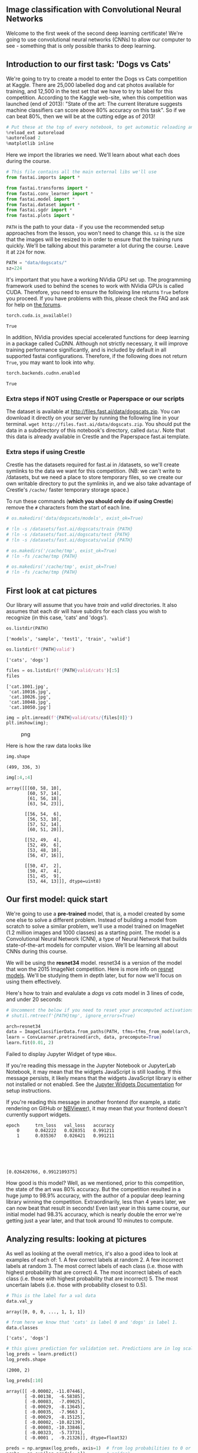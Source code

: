 ** Image classification with Convolutional Neural Networks
   :PROPERTIES:
   :CUSTOM_ID: image-classification-with-convolutional-neural-networks
   :END:

Welcome to the first week of the second deep learning certificate! We're
going to use convolutional neural networks (CNNs) to allow our computer
to see - something that is only possible thanks to deep learning.

** Introduction to our first task: 'Dogs vs Cats'
   :PROPERTIES:
   :CUSTOM_ID: introduction-to-our-first-task-dogs-vs-cats
   :END:

We're going to try to create a model to enter the Dogs vs Cats
competition at Kaggle. There are 25,000 labelled dog and cat photos
available for training, and 12,500 in the test set that we have to try
to label for this competition. According to the Kaggle web-site, when
this competition was launched (end of 2013): "State of the art: The
current literature suggests machine classifiers can score above 80%
accuracy on this task". So if we can beat 80%, then we will be at the
cutting edge as of 2013!

#+BEGIN_SRC python
    # Put these at the top of every notebook, to get automatic reloading and inline plotting
    %reload_ext autoreload
    %autoreload 2
    %matplotlib inline
#+END_SRC

Here we import the libraries we need. We'll learn about what each does
during the course.

#+BEGIN_SRC python
    # This file contains all the main external libs we'll use
    from fastai.imports import *
#+END_SRC

#+BEGIN_SRC python
    from fastai.transforms import *
    from fastai.conv_learner import *
    from fastai.model import *
    from fastai.dataset import *
    from fastai.sgdr import *
    from fastai.plots import *
#+END_SRC

=PATH= is the path to your data - if you use the recommended setup
approaches from the lesson, you won't need to change this. =sz= is the
size that the images will be resized to in order to ensure that the
training runs quickly. We'll be talking about this parameter a lot
during the course. Leave it at =224= for now.

#+BEGIN_SRC python
    PATH = "data/dogscats/"
    sz=224
#+END_SRC

It's important that you have a working NVidia GPU set up. The
programming framework used to behind the scenes to work with NVidia GPUs
is called CUDA. Therefore, you need to ensure the following line returns
=True= before you proceed. If you have problems with this, please check
the FAQ and ask for help on [[http://forums.fast.ai][the forums]].

#+BEGIN_SRC python
    torch.cuda.is_available()
#+END_SRC

#+BEGIN_EXAMPLE
    True
#+END_EXAMPLE

In addition, NVidia provides special accelerated functions for deep
learning in a package called CuDNN. Although not strictly necessary, it
will improve training performance significantly, and is included by
default in all supported fastai configurations. Therefore, if the
following does not return =True=, you may want to look into why.

#+BEGIN_SRC python
    torch.backends.cudnn.enabled
#+END_SRC

#+BEGIN_EXAMPLE
    True
#+END_EXAMPLE

*** Extra steps if NOT using Crestle or Paperspace or our scripts
    :PROPERTIES:
    :CUSTOM_ID: extra-steps-if-not-using-crestle-or-paperspace-or-our-scripts
    :END:

The dataset is available at http://files.fast.ai/data/dogscats.zip. You
can download it directly on your server by running the following line in
your terminal. =wget http://files.fast.ai/data/dogscats.zip=. You should
put the data in a subdirectory of this notebook's directory, called
=data/=. Note that this data is already available in Crestle and the
Paperspace fast.ai template.

*** Extra steps if using Crestle
    :PROPERTIES:
    :CUSTOM_ID: extra-steps-if-using-crestle
    :END:

Crestle has the datasets required for fast.ai in /datasets, so we'll
create symlinks to the data we want for this competition. (NB: we can't
write to /datasets, but we need a place to store temporary files, so we
create our own writable directory to put the symlinks in, and we also
take advantage of Crestle's =/cache/= faster temporary storage space.)

To run these commands (*which you should only do if using Crestle*)
remove the =#= characters from the start of each line.

#+BEGIN_SRC python
    # os.makedirs('data/dogscats/models', exist_ok=True)

    # !ln -s /datasets/fast.ai/dogscats/train {PATH}
    # !ln -s /datasets/fast.ai/dogscats/test {PATH}
    # !ln -s /datasets/fast.ai/dogscats/valid {PATH}

    # os.makedirs('/cache/tmp', exist_ok=True)
    # !ln -fs /cache/tmp {PATH}
#+END_SRC

#+BEGIN_SRC python
    # os.makedirs('/cache/tmp', exist_ok=True)
    # !ln -fs /cache/tmp {PATH}
#+END_SRC

** First look at cat pictures
   :PROPERTIES:
   :CUSTOM_ID: first-look-at-cat-pictures
   :END:

Our library will assume that you have /train/ and /valid/ directories.
It also assumes that each dir will have subdirs for each class you wish
to recognize (in this case, 'cats' and 'dogs').

#+BEGIN_SRC python
    os.listdir(PATH)
#+END_SRC

#+BEGIN_EXAMPLE
    ['models', 'sample', 'test1', 'train', 'valid']
#+END_EXAMPLE

#+BEGIN_SRC python
    os.listdir(f'{PATH}valid')
#+END_SRC

#+BEGIN_EXAMPLE
    ['cats', 'dogs']
#+END_EXAMPLE

#+BEGIN_SRC python
    files = os.listdir(f'{PATH}valid/cats')[:5]
    files
#+END_SRC

#+BEGIN_EXAMPLE
    ['cat.1001.jpg',
     'cat.10016.jpg',
     'cat.10026.jpg',
     'cat.10048.jpg',
     'cat.10050.jpg']
#+END_EXAMPLE

#+BEGIN_SRC python
    img = plt.imread(f'{PATH}valid/cats/{files[0]}')
    plt.imshow(img);
#+END_SRC

#+CAPTION: png
[[file:lesson1_files/lesson1_25_0.png]]

Here is how the raw data looks like

#+BEGIN_SRC python
    img.shape
#+END_SRC

#+BEGIN_EXAMPLE
    (499, 336, 3)
#+END_EXAMPLE

#+BEGIN_SRC python
    img[:4,:4]
#+END_SRC

#+BEGIN_EXAMPLE
    array([[[60, 58, 10],
            [60, 57, 14],
            [61, 56, 18],
            [63, 54, 23]],

           [[56, 54,  6],
            [56, 53, 10],
            [57, 52, 14],
            [60, 51, 20]],

           [[52, 49,  4],
            [52, 49,  6],
            [53, 48, 10],
            [56, 47, 16]],

           [[50, 47,  2],
            [50, 47,  4],
            [51, 45,  9],
            [53, 44, 13]]], dtype=uint8)
#+END_EXAMPLE

** Our first model: quick start
   :PROPERTIES:
   :CUSTOM_ID: our-first-model-quick-start
   :END:

We're going to use a @@html:<b>@@pre-trained@@html:</b>@@ model, that
is, a model created by some one else to solve a different problem.
Instead of building a model from scratch to solve a similar problem,
we'll use a model trained on ImageNet (1.2 million images and 1000
classes) as a starting point. The model is a Convolutional Neural
Network (CNN), a type of Neural Network that builds state-of-the-art
models for computer vision. We'll be learning all about CNNs during this
course.

We will be using the @@html:<b>@@resnet34@@html:</b>@@ model. resnet34
is a version of the model that won the 2015 ImageNet competition. Here
is more info on
[[https://github.com/KaimingHe/deep-residual-networks][resnet models]].
We'll be studying them in depth later, but for now we'll focus on using
them effectively.

Here's how to train and evalulate a /dogs vs cats/ model in 3 lines of
code, and under 20 seconds:

#+BEGIN_SRC python
    # Uncomment the below if you need to reset your precomputed activations
    # shutil.rmtree(f'{PATH}tmp', ignore_errors=True)
#+END_SRC

#+BEGIN_SRC python
    arch=resnet34
    data = ImageClassifierData.from_paths(PATH, tfms=tfms_from_model(arch, sz))
    learn = ConvLearner.pretrained(arch, data, precompute=True)
    learn.fit(0.01, 2)
#+END_SRC

#+BEGIN_HTML
  <p>
#+END_HTML

Failed to display Jupyter Widget of type
@@html:<code>@@HBox@@html:</code>@@.

#+BEGIN_HTML
  </p>
#+END_HTML

#+BEGIN_HTML
  <p>
#+END_HTML

If you're reading this message in the Jupyter Notebook or JupyterLab
Notebook, it may mean that the widgets JavaScript is still loading. If
this message persists, it likely means that the widgets JavaScript
library is either not installed or not enabled. See the
@@html:<a href="https://ipywidgets.readthedocs.io/en/stable/user_install.html">@@Jupyter
Widgets Documentation@@html:</a>@@ for setup instructions.

#+BEGIN_HTML
  </p>
#+END_HTML

#+BEGIN_HTML
  <p>
#+END_HTML

If you're reading this message in another frontend (for example, a
static rendering on GitHub or
@@html:<a href="https://nbviewer.jupyter.org/">@@NBViewer@@html:</a>@@),
it may mean that your frontend doesn't currently support widgets.

#+BEGIN_HTML
  </p>
#+END_HTML

#+BEGIN_EXAMPLE
    epoch      trn_loss   val_loss   accuracy                                                                              
        0      0.042222   0.028351   0.991211  
        1      0.035367   0.026421   0.991211                                                                              






    [0.026420766, 0.9912109375]
#+END_EXAMPLE

How good is this model? Well, as we mentioned, prior to this
competition, the state of the art was 80% accuracy. But the competition
resulted in a huge jump to 98.9% accuracy, with the author of a popular
deep learning library winning the competition. Extraordinarily, less
than 4 years later, we can now beat that result in seconds! Even last
year in this same course, our initial model had 98.3% accuracy, which is
nearly double the error we're getting just a year later, and that took
around 10 minutes to compute.

** Analyzing results: looking at pictures
   :PROPERTIES:
   :CUSTOM_ID: analyzing-results-looking-at-pictures
   :END:

As well as looking at the overall metrics, it's also a good idea to look
at examples of each of: 1. A few correct labels at random 2. A few
incorrect labels at random 3. The most correct labels of each class
(i.e. those with highest probability that are correct) 4. The most
incorrect labels of each class (i.e. those with highest probability that
are incorrect) 5. The most uncertain labels (i.e. those with probability
closest to 0.5).

#+BEGIN_SRC python
    # This is the label for a val data
    data.val_y
#+END_SRC

#+BEGIN_EXAMPLE
    array([0, 0, 0, ..., 1, 1, 1])
#+END_EXAMPLE

#+BEGIN_SRC python
    # from here we know that 'cats' is label 0 and 'dogs' is label 1.
    data.classes
#+END_SRC

#+BEGIN_EXAMPLE
    ['cats', 'dogs']
#+END_EXAMPLE

#+BEGIN_SRC python
    # this gives prediction for validation set. Predictions are in log scale
    log_preds = learn.predict()
    log_preds.shape
#+END_SRC

#+BEGIN_EXAMPLE
    (2000, 2)
#+END_EXAMPLE

#+BEGIN_SRC python
    log_preds[:10]
#+END_SRC

#+BEGIN_EXAMPLE
    array([[ -0.00002, -11.07446],
           [ -0.00138,  -6.58385],
           [ -0.00083,  -7.09025],
           [ -0.00029,  -8.13645],
           [ -0.00035,  -7.9663 ],
           [ -0.00029,  -8.15125],
           [ -0.00002, -10.82139],
           [ -0.00003, -10.33846],
           [ -0.00323,  -5.73731],
           [ -0.0001 ,  -9.21326]], dtype=float32)
#+END_EXAMPLE

#+BEGIN_SRC python
    preds = np.argmax(log_preds, axis=1)  # from log probabilities to 0 or 1
    probs = np.exp(log_preds[:,1])        # pr(dog)
#+END_SRC

#+BEGIN_SRC python
    def rand_by_mask(mask): return np.random.choice(np.where(mask)[0], 4, replace=False)
    def rand_by_correct(is_correct): return rand_by_mask((preds == data.val_y)==is_correct)
#+END_SRC

#+BEGIN_SRC python
    def plots(ims, figsize=(12,6), rows=1, titles=None):
        f = plt.figure(figsize=figsize)
        for i in range(len(ims)):
            sp = f.add_subplot(rows, len(ims)//rows, i+1)
            sp.axis('Off')
            if titles is not None: sp.set_title(titles[i], fontsize=16)
            plt.imshow(ims[i])
#+END_SRC

#+BEGIN_SRC python
    def load_img_id(ds, idx): return np.array(PIL.Image.open(PATH+ds.fnames[idx]))

    def plot_val_with_title(idxs, title):
        imgs = [load_img_id(data.val_ds,x) for x in idxs]
        title_probs = [probs[x] for x in idxs]
        print(title)
        return plots(imgs, rows=1, titles=title_probs, figsize=(16,8))
#+END_SRC

#+BEGIN_SRC python
    # 1. A few correct labels at random
    plot_val_with_title(rand_by_correct(True), "Correctly classified")
#+END_SRC

#+BEGIN_EXAMPLE
    Correctly classified
#+END_EXAMPLE

#+CAPTION: png
[[file:lesson1_files/lesson1_44_1.png]]

#+BEGIN_SRC python
    # 2. A few incorrect labels at random
    plot_val_with_title(rand_by_correct(False), "Incorrectly classified")
#+END_SRC

#+BEGIN_EXAMPLE
    Incorrectly classified
#+END_EXAMPLE

#+CAPTION: png
[[file:lesson1_files/lesson1_45_1.png]]

#+BEGIN_SRC python
    def most_by_mask(mask, mult):
        idxs = np.where(mask)[0]
        return idxs[np.argsort(mult * probs[idxs])[:4]]

    def most_by_correct(y, is_correct): 
        mult = -1 if (y==1)==is_correct else 1
        return most_by_mask(((preds == data.val_y)==is_correct) & (data.val_y == y), mult)
#+END_SRC

#+BEGIN_SRC python
    plot_val_with_title(most_by_correct(0, True), "Most correct cats")
#+END_SRC

#+BEGIN_EXAMPLE
    Most correct cats
#+END_EXAMPLE

#+CAPTION: png
[[file:lesson1_files/lesson1_47_1.png]]

#+BEGIN_SRC python
    plot_val_with_title(most_by_correct(1, True), "Most correct dogs")
#+END_SRC

#+BEGIN_EXAMPLE
    Most correct dogs
#+END_EXAMPLE

#+CAPTION: png
[[file:lesson1_files/lesson1_48_1.png]]

#+BEGIN_SRC python
    plot_val_with_title(most_by_correct(0, False), "Most incorrect cats")
#+END_SRC

#+BEGIN_EXAMPLE
    Most incorrect cats
#+END_EXAMPLE

#+CAPTION: png
[[file:lesson1_files/lesson1_49_1.png]]

#+BEGIN_SRC python
    plot_val_with_title(most_by_correct(1, False), "Most incorrect dogs")
#+END_SRC

#+BEGIN_EXAMPLE
    Most incorrect dogs
#+END_EXAMPLE

#+CAPTION: png
[[file:lesson1_files/lesson1_50_1.png]]

#+BEGIN_SRC python
    most_uncertain = np.argsort(np.abs(probs -0.5))[:4]
    plot_val_with_title(most_uncertain, "Most uncertain predictions")
#+END_SRC

#+BEGIN_EXAMPLE
    Most uncertain predictions
#+END_EXAMPLE

#+CAPTION: png
[[file:lesson1_files/lesson1_51_1.png]]

** Choosing a learning rate
   :PROPERTIES:
   :CUSTOM_ID: choosing-a-learning-rate
   :END:

The /learning rate/ determines how quickly or how slowly you want to
update the /weights/ (or /parameters/). Learning rate is one of the most
difficult parameters to set, because it significantly affects model
performance.

The method =learn.lr_find()= helps you find an optimal learning rate. It
uses the technique developed in the 2015 paper
[[http://arxiv.org/abs/1506.01186][Cyclical Learning Rates for Training
Neural Networks]], where we simply keep increasing the learning rate
from a very small value, until the loss stops decreasing. We can plot
the learning rate across batches to see what this looks like.

We first create a new learner, since we want to know how to set the
learning rate for a new (untrained) model.

#+BEGIN_SRC python
    learn = ConvLearner.pretrained(arch, data, precompute=True)
#+END_SRC

#+BEGIN_SRC python
    lrf=learn.lr_find()
#+END_SRC

#+BEGIN_HTML
  <p>
#+END_HTML

Failed to display Jupyter Widget of type
@@html:<code>@@HBox@@html:</code>@@.

#+BEGIN_HTML
  </p>
#+END_HTML

#+BEGIN_HTML
  <p>
#+END_HTML

If you're reading this message in the Jupyter Notebook or JupyterLab
Notebook, it may mean that the widgets JavaScript is still loading. If
this message persists, it likely means that the widgets JavaScript
library is either not installed or not enabled. See the
@@html:<a href="https://ipywidgets.readthedocs.io/en/stable/user_install.html">@@Jupyter
Widgets Documentation@@html:</a>@@ for setup instructions.

#+BEGIN_HTML
  </p>
#+END_HTML

#+BEGIN_HTML
  <p>
#+END_HTML

If you're reading this message in another frontend (for example, a
static rendering on GitHub or
@@html:<a href="https://nbviewer.jupyter.org/">@@NBViewer@@html:</a>@@),
it may mean that your frontend doesn't currently support widgets.

#+BEGIN_HTML
  </p>
#+END_HTML

#+BEGIN_EXAMPLE
     84%|████████▍ | 304/360 [00:04<00:00, 61.13it/s, loss=0.442]
                                                                 
#+END_EXAMPLE

Our =learn= object contains an attribute =sched= that contains our
learning rate scheduler, and has some convenient plotting functionality
including this one:

#+BEGIN_SRC python
    learn.sched.plot_lr()
#+END_SRC

#+CAPTION: png
[[file:lesson1_files/lesson1_57_0.png]]

Note that in the previous plot /iteration/ is one iteration (or
/minibatch/) of SGD. In one epoch there are
(num\_train\_samples/num\_iterations) of SGD.

We can see the plot of loss versus learning rate to see where our loss
stops decreasing:

#+BEGIN_SRC python
    learn.sched.plot()
#+END_SRC

#+CAPTION: png
[[file:lesson1_files/lesson1_59_0.png]]

The loss is still clearly improving at lr=1e-2 (0.01), so that's what we
use. Note that the optimal learning rate can change as we train the
model, so you may want to re-run this function from time to time.

** Improving our model
   :PROPERTIES:
   :CUSTOM_ID: improving-our-model
   :END:

*** Data augmentation
    :PROPERTIES:
    :CUSTOM_ID: data-augmentation
    :END:

If you try training for more epochs, you'll notice that we start to
/overfit/, which means that our model is learning to recognize the
specific images in the training set, rather than generalizing such that
we also get good results on the validation set. One way to fix this is
to effectively create more data, through /data augmentation/. This
refers to randomly changing the images in ways that shouldn't impact
their interpretation, such as horizontal flipping, zooming, and
rotating.

We can do this by passing =aug_tfms= (/augmentation transforms/) to
=tfms_from_model=, with a list of functions to apply that randomly
change the image however we wish. For photos that are largely taken from
the side (e.g. most photos of dogs and cats, as opposed to photos taken
from the top down, such as satellite imagery) we can use the pre-defined
list of functions =transforms_side_on=. We can also specify random
zooming of images up to specified scale by adding the =max_zoom=
parameter.

#+BEGIN_SRC python
    tfms = tfms_from_model(resnet34, sz, aug_tfms=transforms_side_on, max_zoom=1.1)
#+END_SRC

#+BEGIN_SRC python
    def get_augs():
        data = ImageClassifierData.from_paths(PATH, bs=2, tfms=tfms, num_workers=1)
        x,_ = next(iter(data.aug_dl))
        return data.trn_ds.denorm(x)[1]
#+END_SRC

#+BEGIN_SRC python
    ims = np.stack([get_augs() for i in range(6)])
#+END_SRC

#+BEGIN_SRC python
    plots(ims, rows=2)
#+END_SRC

#+CAPTION: png
[[file:lesson1_files/lesson1_67_0.png]]

Let's create a new =data= object that includes this augmentation in the
transforms.

#+BEGIN_SRC python
    data = ImageClassifierData.from_paths(PATH, tfms=tfms)
    learn = ConvLearner.pretrained(arch, data, precompute=True)
#+END_SRC

#+BEGIN_SRC python
    learn.fit(1e-2, 1)
#+END_SRC

#+BEGIN_HTML
  <p>
#+END_HTML

Failed to display Jupyter Widget of type
@@html:<code>@@HBox@@html:</code>@@.

#+BEGIN_HTML
  </p>
#+END_HTML

#+BEGIN_HTML
  <p>
#+END_HTML

If you're reading this message in the Jupyter Notebook or JupyterLab
Notebook, it may mean that the widgets JavaScript is still loading. If
this message persists, it likely means that the widgets JavaScript
library is either not installed or not enabled. See the
@@html:<a href="https://ipywidgets.readthedocs.io/en/stable/user_install.html">@@Jupyter
Widgets Documentation@@html:</a>@@ for setup instructions.

#+BEGIN_HTML
  </p>
#+END_HTML

#+BEGIN_HTML
  <p>
#+END_HTML

If you're reading this message in another frontend (for example, a
static rendering on GitHub or
@@html:<a href="https://nbviewer.jupyter.org/">@@NBViewer@@html:</a>@@),
it may mean that your frontend doesn't currently support widgets.

#+BEGIN_HTML
  </p>
#+END_HTML

#+BEGIN_EXAMPLE
    [ 0.       0.0462   0.02459  0.99121]                         
#+END_EXAMPLE

#+BEGIN_SRC python
    learn.precompute=False
#+END_SRC

By default when we create a learner, it sets all but the last layer to
/frozen/. That means that it's still only updating the weights in the
last layer when we call =fit=.

#+BEGIN_SRC python
    learn.fit(1e-2, 3, cycle_len=1)
#+END_SRC

#+BEGIN_HTML
  <p>
#+END_HTML

Failed to display Jupyter Widget of type
@@html:<code>@@HBox@@html:</code>@@.

#+BEGIN_HTML
  </p>
#+END_HTML

#+BEGIN_HTML
  <p>
#+END_HTML

If you're reading this message in the Jupyter Notebook or JupyterLab
Notebook, it may mean that the widgets JavaScript is still loading. If
this message persists, it likely means that the widgets JavaScript
library is either not installed or not enabled. See the
@@html:<a href="https://ipywidgets.readthedocs.io/en/stable/user_install.html">@@Jupyter
Widgets Documentation@@html:</a>@@ for setup instructions.

#+BEGIN_HTML
  </p>
#+END_HTML

#+BEGIN_HTML
  <p>
#+END_HTML

If you're reading this message in another frontend (for example, a
static rendering on GitHub or
@@html:<a href="https://nbviewer.jupyter.org/">@@NBViewer@@html:</a>@@),
it may mean that your frontend doesn't currently support widgets.

#+BEGIN_HTML
  </p>
#+END_HTML

#+BEGIN_EXAMPLE
    [ 0.       0.05     0.02535  0.9917 ]                         
    [ 1.       0.04248  0.02372  0.99219]                         
    [ 2.       0.04918  0.02365  0.9917 ]                         
#+END_EXAMPLE

What is that =cycle_len= parameter? What we've done here is used a
technique called /stochastic gradient descent with restarts (SGDR)/, a
variant of /learning rate annealing/, which gradually decreases the
learning rate as training progresses. This is helpful because as we get
closer to the optimal weights, we want to take smaller steps.

However, we may find ourselves in a part of the weight space that isn't
very resilient - that is, small changes to the weights may result in big
changes to the loss. We want to encourage our model to find parts of the
weight space that are both accurate and stable. Therefore, from time to
time we increase the learning rate (this is the 'restarts' in 'SGDR'),
which will force the model to jump to a different part of the weight
space if the current area is "spikey". Here's a picture of how that
might look if we reset the learning rates 3 times (in this paper they
call it a "cyclic LR schedule"):

@@html:<img src="images/sgdr.png" width="80%">@@ (From the paper
[[https://arxiv.org/abs/1704.00109][Snapshot Ensembles]]).

The number of epochs between resetting the learning rate is set by
=cycle_len=, and the number of times this happens is refered to as the
/number of cycles/, and is what we're actually passing as the 2nd
parameter to =fit()=. So here's what our actual learning rates looked
like:

#+BEGIN_SRC python
    learn.sched.plot_lr()
#+END_SRC

#+CAPTION: png
[[file:lesson1_files/lesson1_75_0.png]]

Our validation loss isn't improving much, so there's probably no point
further training the last layer on its own.

Since we've got a pretty good model at this point, we might want to save
it so we can load it again later without training it from scratch.

#+BEGIN_SRC python
    learn.save('224_lastlayer')
#+END_SRC

#+BEGIN_SRC python
    learn.load('224_lastlayer')
#+END_SRC

*** Fine-tuning and differential learning rate annealing
    :PROPERTIES:
    :CUSTOM_ID: fine-tuning-and-differential-learning-rate-annealing
    :END:

Now that we have a good final layer trained, we can try fine-tuning the
other layers. To tell the learner that we want to unfreeze the remaining
layers, just call (surprise surprise!) =unfreeze()=.

#+BEGIN_SRC python
    learn.unfreeze()
#+END_SRC

Note that the other layers have /already/ been trained to recognize
imagenet photos (whereas our final layers where randomly initialized),
so we want to be careful of not destroying the carefully tuned weights
that are already there.

Generally speaking, the earlier layers (as we've seen) have more
general-purpose features. Therefore we would expect them to need less
fine-tuning for new datasets. For this reason we will use different
learning rates for different layers: the first few layers will be at
1e-4, the middle layers at 1e-3, and our FC layers we'll leave at 1e-2
as before. We refer to this as /differential learning rates/, although
there's no standard name for this techique in the literature that we're
aware of.

#+BEGIN_SRC python
    lr=np.array([1e-4,1e-3,1e-2])
#+END_SRC

#+BEGIN_SRC python
    learn.fit(lr, 3, cycle_len=1, cycle_mult=2)
#+END_SRC

#+BEGIN_HTML
  <p>
#+END_HTML

Failed to display Jupyter Widget of type
@@html:<code>@@HBox@@html:</code>@@.

#+BEGIN_HTML
  </p>
#+END_HTML

#+BEGIN_HTML
  <p>
#+END_HTML

If you're reading this message in the Jupyter Notebook or JupyterLab
Notebook, it may mean that the widgets JavaScript is still loading. If
this message persists, it likely means that the widgets JavaScript
library is either not installed or not enabled. See the
@@html:<a href="https://ipywidgets.readthedocs.io/en/stable/user_install.html">@@Jupyter
Widgets Documentation@@html:</a>@@ for setup instructions.

#+BEGIN_HTML
  </p>
#+END_HTML

#+BEGIN_HTML
  <p>
#+END_HTML

If you're reading this message in another frontend (for example, a
static rendering on GitHub or
@@html:<a href="https://nbviewer.jupyter.org/">@@NBViewer@@html:</a>@@),
it may mean that your frontend doesn't currently support widgets.

#+BEGIN_HTML
  </p>
#+END_HTML

#+BEGIN_EXAMPLE
    [ 0.       0.04678  0.02127  0.99219]                         
    [ 1.       0.04127  0.01774  0.9917 ]                         
    [ 2.       0.03652  0.01744  0.99219]                         
    [ 3.      0.0297  0.0206  0.9917]                             
    [ 4.       0.0233   0.01944  0.99219]                         
    [ 5.       0.01743  0.01844  0.99316]                         
    [ 6.       0.02344  0.01892  0.9917 ]                         
#+END_EXAMPLE

Another trick we've used here is adding the =cycle_mult= parameter. Take
a look at the following chart, and see if you can figure out what the
parameter is doing:

#+BEGIN_SRC python
    learn.sched.plot_lr()
#+END_SRC

#+CAPTION: png
[[file:lesson1_files/lesson1_87_0.png]]

Note that's what being plotted above is the learning rate of the /final
layers/. The learning rates of the earlier layers are fixed at the same
multiples of the final layer rates as we initially requested (i.e. the
first layers have 100x smaller, and middle layers 10x smaller learning
rates, since we set =lr=np.array([1e-4,1e-3,1e-2])=.

#+BEGIN_SRC python
    learn.save('224_all')
#+END_SRC

#+BEGIN_SRC python
    learn.load('224_all')
#+END_SRC

There is something else we can do with data augmentation: use it at
/inference/ time (also known as /test/ time). Not surprisingly, this is
known as /test time augmentation/, or just /TTA/.

TTA simply makes predictions not just on the images in your validation
set, but also makes predictions on a number of randomly augmented
versions of them too (by default, it uses the original image along with
4 randomly augmented versions). It then takes the average prediction
from these images, and uses that. To use TTA on the validation set, we
can use the learner's =TTA()= method.

#+BEGIN_SRC python
    log_preds,y = learn.TTA()
    probs = np.mean(np.exp(log_preds),0)
#+END_SRC

#+BEGIN_SRC python
    accuracy_np(probs, y)
#+END_SRC

#+BEGIN_EXAMPLE
    0.991
#+END_EXAMPLE

I generally see about a 10-20% reduction in error on this dataset when
using TTA at this point, which is an amazing result for such a quick and
easy technique!

** Analyzing results
   :PROPERTIES:
   :CUSTOM_ID: analyzing-results
   :END:

*** Confusion matrix
    :PROPERTIES:
    :CUSTOM_ID: confusion-matrix
    :END:

#+BEGIN_SRC python
    preds = np.argmax(probs, axis=1)
    probs = probs[:,1]
#+END_SRC

A common way to analyze the result of a classification model is to use a
[[http://www.dataschool.io/simple-guide-to-confusion-matrix-terminology/][confusion
matrix]]. Scikit-learn has a convenient function we can use for this
purpose:

#+BEGIN_SRC python
    from sklearn.metrics import confusion_matrix
    cm = confusion_matrix(y, preds)
#+END_SRC

We can just print out the confusion matrix, or we can show a graphical
view (which is mainly useful for dependents with a larger number of
categories).

#+BEGIN_SRC python
    plot_confusion_matrix(cm, data.classes)
#+END_SRC

#+BEGIN_EXAMPLE
    [[996   4]
     [  8 992]]
#+END_EXAMPLE

#+CAPTION: png
[[file:lesson1_files/lesson1_101_1.png]]

*** Looking at pictures again
    :PROPERTIES:
    :CUSTOM_ID: looking-at-pictures-again
    :END:

#+BEGIN_SRC python
    plot_val_with_title(most_by_correct(0, False), "Most incorrect cats")
#+END_SRC

#+BEGIN_EXAMPLE
    Most incorrect cats
#+END_EXAMPLE

#+CAPTION: png
[[file:lesson1_files/lesson1_103_1.png]]

#+BEGIN_SRC python
    plot_val_with_title(most_by_correct(1, False), "Most incorrect dogs")
#+END_SRC

#+BEGIN_EXAMPLE
    Most incorrect dogs
#+END_EXAMPLE

#+CAPTION: png
[[file:lesson1_files/lesson1_104_1.png]]

** Review: easy steps to train a world-class image classifier
   :PROPERTIES:
   :CUSTOM_ID: review-easy-steps-to-train-a-world-class-image-classifier
   :END:

1. precompute=True
2. Use =lr_find()= to find highest learning rate where loss is still
   clearly improving
3. Train last layer from precomputed activations for 1-2 epochs
4. Train last layer with data augmentation (i.e. precompute=False) for
   2-3 epochs with cycle\_len=1
5. Unfreeze all layers
6. Set earlier layers to 3x-10x lower learning rate than next higher
   layer
7. Use =lr_find()= again
8. Train full network with cycle\_mult=2 until over-fitting

** Understanding the code for our first model
   :PROPERTIES:
   :CUSTOM_ID: understanding-the-code-for-our-first-model
   :END:

Let's look at the Dogs v Cats code line by line.

*tfms* stands for /transformations/. =tfms_from_model= takes care of
resizing, image cropping, initial normalization (creating data with
(mean,stdev) of (0,1)), and more.

#+BEGIN_SRC python
    tfms = tfms_from_model(resnet34, sz)
#+END_SRC

We need a @@html:<b>@@path@@html:</b>@@ that points to the dataset. In
this path we will also store temporary data and final results.
=ImageClassifierData.from_paths= reads data from a provided path and
creates a dataset ready for training.

#+BEGIN_SRC python
    data = ImageClassifierData.from_paths(PATH, tfms=tfms)
#+END_SRC

=ConvLearner.pretrained= builds /learner/ that contains a pre-trained
model. The last layer of the model needs to be replaced with the layer
of the right dimensions. The pretained model was trained for 1000
classes therfore the final layer predicts a vector of 1000
probabilities. The model for cats and dogs needs to output a two
dimensional vector. The diagram below shows in an example how this was
done in one of the earliest successful CNNs. The layer "FC8" here would
get replaced with a new layer with 2 outputs.

@@html:<img src="images/pretrained.png" width="500">@@
[[https://image.slidesharecdn.com/practicaldeeplearning-160329181459/95/practical-deep-learning-16-638.jpg][original
image]]

#+BEGIN_SRC python
    learn = ConvLearner.pretrained(resnet34, data, precompute=True)
#+END_SRC

/Parameters/ are learned by fitting a model to the data.
/Hyperparameters/ are another kind of parameter, that cannot be directly
learned from the regular training process. These parameters express
“higher-level” properties of the model such as its complexity or how
fast it should learn. Two examples of hyperparameters are the /learning
rate/ and the /number of epochs/.

During iterative training of a neural network, a /batch/ or /mini-batch/
is a subset of training samples used in one iteration of Stochastic
Gradient Descent (SGD). An /epoch/ is a single pass through the entire
training set which consists of multiple iterations of SGD.

We can now /fit/ the model; that is, use /gradient descent/ to find the
best parameters for the fully connected layer we added, that can
separate cat pictures from dog pictures. We need to pass two
hyperameters: the /learning rate/ (generally 1e-2 or 1e-3 is a good
starting point, we'll look more at this next) and the /number of epochs/
(you can pass in a higher number and just stop training when you see
it's no longer improving, then re-run it with the number of epochs you
found works well.)

#+BEGIN_SRC python
    learn.fit(1e-2, 1)
#+END_SRC

#+BEGIN_EXAMPLE
    A Jupyter Widget


    [ 0.       0.04153  0.02681  0.98877]                          
#+END_EXAMPLE

** Analyzing results: loss and accuracy
   :PROPERTIES:
   :CUSTOM_ID: analyzing-results-loss-and-accuracy
   :END:

When we run =learn.fit= we print 3 performance values (see above.) Here
0.03 is the value of the *loss* in the training set, 0.0226 is the value
of the loss in the validation set and 0.9927 is the validation accuracy.
What is the loss? What is accuracy? Why not to just show accuracy?

*Accuracy* is the ratio of correct prediction to the total number of
predictions.

In machine learning the *loss* function or cost function is representing
the price paid for inaccuracy of predictions.

The loss associated with one example in binary classification is given
by: =-(y * log(p) + (1-y) * log (1-p))= where =y= is the true label of
=x= and =p= is the probability predicted by our model that the label is
1.

#+BEGIN_SRC python
    def binary_loss(y, p):
        return np.mean(-(y * np.log(p) + (1-y)*np.log(1-p)))
#+END_SRC

#+BEGIN_SRC python
    acts = np.array([1, 0, 0, 1])
    preds = np.array([0.9, 0.1, 0.2, 0.8])
    binary_loss(acts, preds)
#+END_SRC

#+BEGIN_EXAMPLE
    0.164252033486018
#+END_EXAMPLE

Note that in our toy example above our accuracy is 100% and our loss is
0.16. Compare that to a loss of 0.03 that we are getting while
predicting cats and dogs. Exercise: play with =preds= to get a lower
loss for this example.

*Example:* Here is an example on how to compute the loss for one example
of binary classification problem. Suppose for an image x with label 1
and your model gives it a prediction of 0.9. For this case the loss
should be small because our model is predicting a label $1$ with high
probability.

=loss = -log(0.9) = 0.10=

Now suppose x has label 0 but our model is predicting 0.9. In this case
our loss should be much larger.

loss = -log(1-0.9) = 2.30

-  Exercise: look at the other cases and convince yourself that this
   make sense.
-  Exercise: how would you rewrite =binary_loss= using =if= instead of
   =*= and =+=?

Why not just maximize accuracy? The binary classification loss is an
easier function to optimize.
